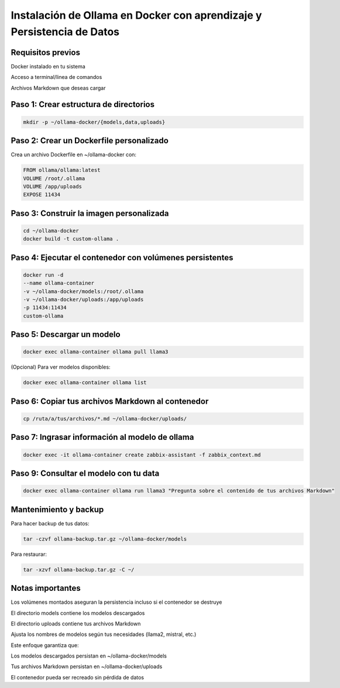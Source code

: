 Instalación de Ollama en Docker con aprendizaje y Persistencia de Datos 
====================================================

Requisitos previos
--------------------
Docker instalado en tu sistema

Acceso a terminal/linea de comandos

Archivos Markdown que deseas cargar

Paso 1: Crear estructura de directorios
---------------------------------------

.. code-block:: bash

  mkdir -p ~/ollama-docker/{models,data,uploads}

Paso 2: Crear un Dockerfile personalizado
-------------------------------------------

Crea un archivo Dockerfile en ~/ollama-docker con:

.. code-block:: dockerfile

  FROM ollama/ollama:latest
  VOLUME /root/.ollama
  VOLUME /app/uploads
  EXPOSE 11434

Paso 3: Construir la imagen personalizada
--------------------------------------------

.. code-block:: bash

  cd ~/ollama-docker
  docker build -t custom-ollama .

Paso 4: Ejecutar el contenedor con volúmenes persistentes
-------------------------------------------------------------

.. code-block:: bash

  docker run -d
  --name ollama-container
  -v ~/ollama-docker/models:/root/.ollama
  -v ~/ollama-docker/uploads:/app/uploads
  -p 11434:11434
  custom-ollama

Paso 5: Descargar un modelo
-------------------------------

.. code-block:: bash

  docker exec ollama-container ollama pull llama3

(Opcional) Para ver modelos disponibles:

.. code-block:: bash

  docker exec ollama-container ollama list

Paso 6: Copiar tus archivos Markdown al contenedor
------------------------------------------------------

.. code-block:: bash

  cp /ruta/a/tus/archivos/*.md ~/ollama-docker/uploads/

Paso 7: Ingrasar información al modelo de ollama
------------------------------------------------

.. code-block:: python

  docker exec -it ollama-container create zabbix-assistant -f zabbix_context.md

Paso 9: Consultar el modelo con tu data
------------------------------------------

.. code-block:: bash

  docker exec ollama-container ollama run llama3 "Pregunta sobre el contenido de tus archivos Markdown"

Mantenimiento y backup
--------------------------

Para hacer backup de tus datos:

.. code-block:: bash

  tar -czvf ollama-backup.tar.gz ~/ollama-docker/models

Para restaurar:

.. code-block:: bash

  tar -xzvf ollama-backup.tar.gz -C ~/

Notas importantes
---------------------

Los volúmenes montados aseguran la persistencia incluso si el contenedor se destruye

El directorio models contiene los modelos descargados

El directorio uploads contiene tus archivos Markdown

Ajusta los nombres de modelos según tus necesidades (llama2, mistral, etc.)

Este enfoque garantiza que:

Los modelos descargados persistan en ~/ollama-docker/models

Tus archivos Markdown persistan en ~/ollama-docker/uploads

El contenedor pueda ser recreado sin pérdida de datos
